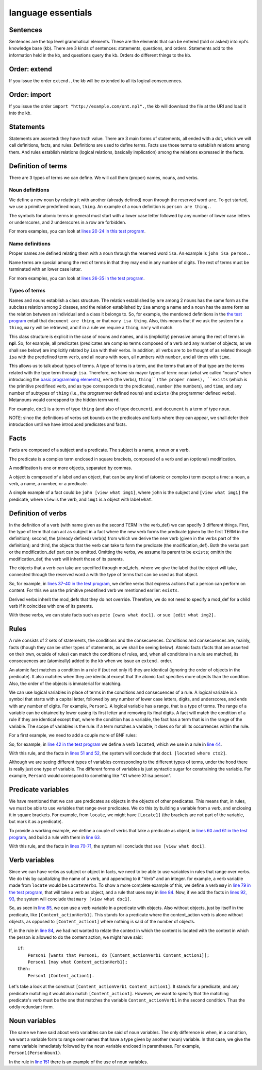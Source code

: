 language essentials
===================

Sentences
----------

.. productionlist::
    sentence : `statement`
             : | `question`
             : | `order`

Sentences are the top level grammatical elements. These are the elements that
can be entered (told or asked) into npl's knowledge base (kb). There are 3
kinds of sentences: statements, questions, and orders. Statements
add to the information held in the kb, and questions query the kb. Orders
do different things to the kb.

Order: extend
-------------

.. productionlist::
    order : `EXTEND` `DOT`
    EXTEND : "extend"
    DOT : "."

If you issue the order ``extend.``, the kb will be extended to all its
logical consecuences.

Order: import
-------------

.. productionlist::
    order : `IMPORT` `URI` `DOT`
    IMPORT : "import"
    URI : '"' <An URI> '"'

If you issue the order ``import "http://example.com/ont.npl".``, the kb will
download the file at the URI and load it into the kb.

Statements
----------

.. productionlist::
    statement : `definition` `DOT`
              : | `fact` `DOT`
              : | `rule` `DOT`

Statements are asserted: they have truth value.
There are 3 main forms of statements, all ended with a dot, which we will
call definitions, facts, and rules.
Definitions are used to define terms. Facts use those terms to establish
relations among them. And rules establish relations (logical relations,
basically implication) among the relations expressed in the facts.

Definition of terms
-------------------

.. productionlist::
    definition : `noun_def`
               : | `name_def`
               : | `verb_def`

There are 3 types of terms we can define. We will call them (proper) names,
nouns, and verbs.

Noun definitions
~~~~~~~~~~~~~~~~

.. productionlist::
    noun_def : `TERM` `ARE` `TERM`
    ARE : "are"
    TERM : "[a-z][a-z_]*\d*"

We define a new noun by relating it with another (already defined) noun through
the reserved word ``are``. To get started, we use a primitive predefined noun,
``thing``. An example of a noun definition is ``person are thing.``.

The symbols for atomic terms in general must start with
a lower case letter followed by
any number of lower case letters or underscores,
and 2 underscores in a row are forbidden.

For more examples, you can look at
`lines 20-24 in this test program <https://github.com/enriquepablo/nl/blob/master/nl/npl_tests/cms.npl#L20>`_.

Name definitions
~~~~~~~~~~~~~~~~

.. productionlist::
    name_def : `TERM` `ISA` `TERM`
    ISA : "isa"

Proper names are defined relating them with a noun through the reserved word
``isa``. An example is ``john isa person.``.

Name terms are special among the rest of terms in that they may end in any number of digits.
The rest of terms must be terminated with an lower case letter.

For more examples, you can look at
`lines 26-35 in the test program <https://github.com/enriquepablo/nl/blob/master/nl/npl_tests/cms.npl#L26>`_.

Types of terms
~~~~~~~~~~~~~~

Names and nouns establish a class structure. The relation established by ``are``
among 2 nouns has the same form as the subclass relation among 2 classes, and
the relation established by ``isa`` among a name and a noun has the same form as
the relation between an individual and a class it belongs to. So, for example,
the mentioned definitions in the
`the test program <https://github.com/enriquepablo/nl/blob/master/nl/npl_tests/cms.npl#L20>`_
entail that ``document are thing``, or that
``mary isa thing``. Also, this means that if we ask the system for a ``thing``, ``mary``
will be retrieved, and if in a rule we require a ``thing``, ``mary`` will match.

This class structure is explicit in the case of nouns and names, and is
(implicitly) pervasive among the rest of terms in **npl**. So, for
example, all predicates
(predicates are complex terms composed of a verb and any number of objects,
as we shall see below) are implicitly related by ``isa`` with their verbs.
In addition, all verbs are to be thought of as related through ``isa`` with the
predefined term ``verb``, and all nouns with ``noun``, all numbers with
``number``, and all times with ``time``.

This allows us to talk about types of terms. A type of terms is a term, and
the terms that are of that type are the terms related with the type term
through ``isa``. Therefore, we have six mayor types of term:
``noun`` (what we called "nouns" when introducing the `basic programming elements <npl_ref#basic-programming-elements>`_),
``verb`` (the verbs),
``thing``(the proper names),
``exists`` (which is the primitive predifined verb, and as type corresponds to the predicates),
``number`` (the numbers), and ``time``,
and any number of subtypes of ``thing``
(i.e., the programmer defined nouns)
and ``exists`` (the programmer defined verbs).
Metanouns would correspond to the hidden term ``word``.

For example, ``doc1`` is a term of type ``thing`` (and also of type ``document``),
and ``document`` is a term of type ``noun``.

NOTE: since the definitions of verbs set bounds on the predicates and facts
where they can appear, we shall defer their introduction until we have
introduced predicates and facts.

Facts
-----

.. productionlist::
    fact : `subject` `predicate`
    subject : `TERM`

Facts are composed of a subject and a predicate. The subject is
a name, a noun or a verb.

.. productionlist::
    predicate : `LBRACK` `verb` `modification` `RBRACK`
              : | `LBRACK` `verb` `RBRACK`
    verb : `TERM`
    LBRACK : "["
    RBRACK : "]"

The predicate is a complex term enclosed in square brackets, composed of a verb
and an (optional) modification.

.. productionlist::
    modification : `object` `COMMA` `modification`
                 : | `object`
    COMMA : ","

A modification is one or more objects, separated by commas.

.. productionlist::
    object : `LABEL` `object`
    object : `TERM`
           : | `predicate`
    LABEL : <same pattern as TERM>

A object is composed of a label and an object, that can be any kind of
(atomic or complex) term except a time: a noun, a verb, a name, a number, or a
predicate.

A simple example of a fact could be ``john [view what img1]``, where ``john``
is the subject and ``[view what img1]`` the predicate, where ``view`` is the
verb, and ``img1`` is a object with label ``what``.

Definition of verbs
-------------------

.. productionlist::
    verb_def : `A` `TERM` `CAN` `TERM` `LPAREN` `verbs` `RPAREN` `modification_def`
             : | `A` `TERM` `CAN` `TERM` `modification_def`
             : | `A` `TERM` `CAN` `TERM` `LPAREN` `verbs` `RPAREN`
    verbs : `verb` `COMMA` `verbs`
          : | `verb`
    CAN : "can"
    A : "a"

In the definition of a verb (with name given as the second TERM in the
verb_def) we can specify 3 different things. First, the type of
term that can act as subject in a fact where the new verb forms the predicate
(given by the first TERM in the definition); second, the
(already defined) verb(s) from which we derive the new verb (given in the
verbs part of the definition); and third, the objects that the verb can take
to form the predicate (the modification_def). Both the verbs part or the
modification_def part can be omitted. Omitting the verbs, we assume its
parent to be ``exists``; omittin the modification_def, the verb will
inherit those of its parents.

.. productionlist::
    modification_def : `mod_def` `COMMA` `modification_def`
                     : | `mod_def`
    mod_def : `LABEL` `A` `TERM`

The objects that a verb can take are specified through mod_defs, where we
give the label that the object will take, connected through the reserved word
``a`` with the type of terms that can be used as that object.

So, for
example, in
`lines 37-40 in the test program <https://github.com/enriquepablo/nl/blob/master/nl/npl_tests/cms.npl#L37>`_,
we define verbs that express actions that a person can perform on
content. For this we use the primitive predefined verb
we mentioned earlier: ``exists``.

Derived verbs inherit the mod_defs that they do not override.
Therefore, we do not need to specify a mod_def for a child verb if it
coincides with one of its parents.

With these verbs, we can state facts such as ``pete [owns what doc1].``
or ``sue [edit what img2].``

Rules
-----

.. productionlist::
    rule : `IF` `COLON` `conditions` `SEMICOLON` `THEN` `COLON` `consecuences`
    conditions : `conditions` `SEMICOLON` `condition`
               : | `condition`
    condition : `fact`
              : | `name_def`
    consecuences : `consecuences` `SEMICOLON` `consecuence`
                 : | `consecuence`
    consecuence : `fact`
    IF : "if"
    COLON : ":"
    SEMICOLON : ";"
    THEN : "then"

A rule consists of 2 sets of statements, the conditions and the consecuences.
Conditions and consecuences are, mainly, facts (though they can be other types
of statements, as we shall be seeing below). Atomic facts (facts that are
asserted on their own, outside of rules) can match the conditions of rules,
and, when all conditions in a rule are matched, its consecuences are
(atomically) added to the kb when we issue an ``extend.`` order.

An atomic fact matches a condition in a rule if (but not only if) they are
identical (ignoring the order of objects in the predicate). It also matches
when they are identical except that the atomic fact specifies more objects
than the condition.
Also, the order of the objects is immaterial for matching.

We can use logical variables in place of terms in the conditions and
consecuences of a rule. A logical variable is a symbol that starts with a
capital letter, followed by any number of lower case letters, digits,
and underscores,
and ends with any number of digits. For example, ``Person1``.
A logical variable has a range, that is a
type of terms. The range of a variable can be obtained by lower casing its
first letter and removing its final digits. A fact will match the condition of
a rule if they are identical except that, where the condition has a variable,
the fact has a term
that is in the range of the variable. The scope of variables is the rule: if a
term matches a variable, it does so for all its occurrences within the rule.

For a first example, we need to add a couple more of BNF rules:

.. productionlist::
    subject : `VAR`
    object : `VAR`
    VAR : "([A-Z][a-z_]*)(Verb|Noun|Word)?\d+"

So, for example, in
`line 42 in the test program <https://github.com/enriquepablo/nl/blob/master/nl/npl_tests/cms.npl#L42>`_
we define a verb ``located``, which we use in a rule in
`line 44 <https://github.com/enriquepablo/nl/blob/master/nl/npl_tests/cms.npl#L44>`_.

With this rule, and the facts in
`lines 51 and 52 <https://github.com/enriquepablo/nl/blob/master/nl/npl_tests/cms.npl#L51>`_,
the system will conclude that ``doc1 [located where ctx2]``.

Although we are seeing different types
of variables corresponding to the different types of terms,
under the hood there is really just one type of variable.
The different forms of variables is just syntactic sugar
for constraining the variable.
For example, ``Person1``
would correspond to something like "X1 where X1 isa person".

Predicate variables
-------------------

.. productionlist::
    predicate : `LBRACK` `VAR` `RBRACK`

We have mentioned that we can use predicates as objects in the objects of other
predicates. This means that, in rules, we must be able to use variables that
range over predicates. We do this by building a variable from a verb, and
enclosing it in square brackets. For example, from ``locate``, we might have
``[Locate1]`` (the brackets are not part of the variable, but mark it as a
predicate).

To provide a working example, we define a couple of verbs that take a
predicate as object, in
`lines 60 and 61 in the test program <https://github.com/enriquepablo/nl/blob/master/nl/npl_tests/cms.npl#L60>`_,
and build a rule with them in
`line 63 <https://github.com/enriquepablo/nl/blob/master/nl/npl_tests/cms.npl#L63>`_.

With this rule, and the facts in
`lines 70-71 <https://github.com/enriquepablo/nl/blob/master/nl/npl_tests/cms.npl#L70>`_,
the system will conclude that ``sue [view what doc1]``.

Verb variables
--------------

.. productionlist::
    predicate : `LBRACK` `VAR` `VAR` `RBRACK`
              : | `LBRACK` `VAR` `modification` `RBRACK`

Since we can have verbs as subject or object in facts, we need to be able to
use variables in rules that range over verbs. We do this by capitalizing the
name of a verb, and appending to it "Verb" and an integer. for example, a verb
variable made from ``locate`` would be ``LocateVerb1``. To show a more complete
example of this, we define a verb ``may`` in
`line 79 in the test program <https://github.com/enriquepablo/nl/blob/master/nl/npl_tests/cms.npl#L79>`_,
that will take a verb as object, and a rule that uses ``may`` in
`line 84 <https://github.com/enriquepablo/nl/blob/master/nl/npl_tests/cms.npl#L84>`_.
Now, if we add the facts in
`lines 92, 93 <https://github.com/enriquepablo/nl/blob/master/nl/npl_tests/cms.npl#L92>`_,
the system will conclude that ``mary [view what doc1]``.

So, as seen in
`line 85 <https://github.com/enriquepablo/nl/blob/master/nl/npl_tests/cms.npl#L85>`_,
we can use a verb variable in a predicate with objects. Also without
objects, just by itself in the predicate, like ``[Content_actionVerb1]``. This
stands for a predicate where the content_action verb is alone without
objects, as opposed to ``[Content_action1]`` where nothing is said of the
number of objects.

If, in the rule in
`line 84 <https://github.com/enriquepablo/nl/blob/master/nl/npl_tests/cms.npl#L84>`_,
we had not wanted to relate the context in which the content
is located with the context in which the person is allowed to do the content action,
we might have said::

    if:
        Person1 [wants that Person1, do [Content_actionVerb1 Content_action1]];
        Person1 [may what Content_actionVerb1];
    then:
        Person1 [Content_action1].


Let's take a look at the construct ``[Content_actionVerb1 Content_action1]``.
It stands for a predicate, and any predicate matching it would also match
``[Content_action1]``. However, we want to specify that the matching predicate's
verb must be the one that matches the variable ``Content_actionVerb1`` in the
second condition. Thus the oddly redundant form.


Noun variables
--------------

.. productionlist::
    subject : `varvar`
    object : `varvar`
    varvar :  `VAR` `LPAREN` `VAR` `RPAREN`
    LPAREN : "("
    RPAREN : ")"

The same we have said about verb variables can be said of noun variables.
The only difference is when, in a condition, we want a variable form to range
over names that have a type given by another (noun) variable. In that case, we
give the name variable inmediately followed by the noun variable enclosed in
parentheses. For example, ``Person1(PersonNoun1)``.

In the rule in
`line 151 <https://github.com/enriquepablo/nl/blob/master/nl/npl_tests/cms.npl#L151>`_
there is an example of the use of noun variables.
